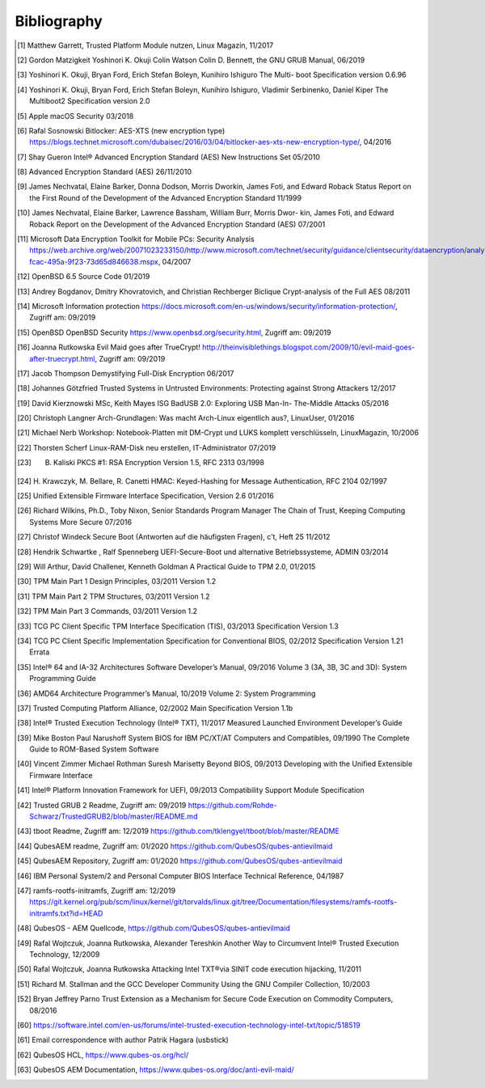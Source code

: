 Bibliography
++++++++++++

.. [1] Matthew Garrett, Trusted Platform Module nutzen, Linux Magazin, 11/2017

.. [2] Gordon Matzigkeit Yoshinori K. Okuji Colin Watson Colin D. Bennett, the
   GNU GRUB Manual, 06/2019

.. [3] Yoshinori K. Okuji, Bryan Ford, Erich Stefan Boleyn, Kunihiro Ishiguro
   The Multi- boot Specification version 0.6.96

.. [4] Yoshinori K. Okuji, Bryan Ford, Erich Stefan Boleyn, Kunihiro Ishiguro,
   Vladimir Serbinenko, Daniel Kiper The Multiboot2 Specification version 2.0

.. [5] Apple macOS Security 03/2018

.. [6] Rafal Sosnowski Bitlocker: AES-XTS (new encryption type)
   https://blogs.technet.microsoft.com/dubaisec/2016/03/04/bitlocker-aes-xts-new-encryption-type/,
   04/2016

.. [7] Shay Gueron Intel® Advanced Encryption Standard (AES) New Instructions
   Set 05/2010

.. [8] Advanced Encryption Standard (AES) 26/11/2010

.. [9] James Nechvatal, Elaine Barker, Donna Dodson, Morris Dworkin, James Foti,
   and Edward Roback Status Report on the First Round of the Development of the
   Advanced Encryption Standard 11/1999

.. [10] James Nechvatal, Elaine Barker, Lawrence Bassham, William Burr, Morris
   Dwor- kin, James Foti, and Edward Roback Report on the Development of the
   Advanced Encryption Standard (AES) 07/2001

.. [11] Microsoft Data Encryption Toolkit for Mobile PCs: Security Analysis
   https://web.archive.org/web/20071023233150/http://www.microsoft.com/technet/security/guidance/clientsecurity/dataencryption/analysis/4e6ce820-fcac-495a-9f23-73d65d846638.mspx,
   04/2007

.. [12] OpenBSD 6.5 Source Code 01/2019

.. [13] Andrey Bogdanov, Dmitry Khovratovich, and Christian Rechberger Biclique
   Crypt-analysis of the Full AES 08/2011

.. [14] Microsoft Information protection
   https://docs.microsoft.com/en-us/windows/security/information-protection/,
   Zugriff am: 09/2019

.. [15] OpenBSD OpenBSD Security https://www.openbsd.org/security.html, Zugriff
   am: 09/2019

.. [16] Joanna Rutkowska Evil Maid goes after TrueCrypt!
   http://theinvisiblethings.blogspot.com/2009/10/evil-maid-goes-after-truecrypt.html,
   Zugriff am: 09/2019

.. [17] Jacob Thompson Demystifying Full-Disk Encryption 06/2017

.. [18] Johannes Götzfried Trusted Systems in Untrusted Environments: Protecting
   against Strong Attackers 12/2017

.. [19] David Kierznowski MSc, Keith Mayes ISG BadUSB 2.0: Exploring USB Man-In-
   The-Middle Attacks 05/2016

.. [20] Christoph Langner Arch-Grundlagen: Was macht Arch-Linux eigentlich aus?,
   LinuxUser, 01/2016

.. [21] Michael Nerb Workshop: Notebook-Platten mit DM-Crypt und LUKS komplett
   verschlüsseln, LinuxMagazin, 10/2006

.. [22] Thorsten Scherf Linux-RAM-Disk neu erstellen, IT-Administrator 07/2019

.. [23] B. Kaliski PKCS #1: RSA Encryption Version 1.5, RFC 2313 03/1998

.. [24] H. Krawczyk, M. Bellare, R. Canetti HMAC: Keyed-Hashing for Message
   Authentication, RFC 2104 02/1997

.. [25] Unified Extensible Firmware Interface Specification, Version 2.6 01/2016

.. [26] Richard Wilkins, Ph.D., Toby Nixon, Senior Standards Program Manager The
   Chain of Trust, Keeping Computing Systems More Secure 07/2016

.. [27] Christof Windeck Secure Boot (Antworten auf die häufigsten Fragen), c’t,
   Heft 25 11/2012

.. [28] Hendrik Schwartke , Ralf Spenneberg UEFI-Secure-Boot und alternative
   Betriebssysteme, ADMIN 03/2014

.. [29] Will Arthur, David Challener, Kenneth Goldman A Practical Guide to TPM
   2.0, 01/2015

.. [30] TPM Main Part 1 Design Principles, 03/2011 Version 1.2

.. [31] TPM Main Part 2 TPM Structures, 03/2011 Version 1.2

.. [32] TPM Main Part 3 Commands, 03/2011 Version 1.2

.. [33] TCG PC Client Specific TPM Interface Specification (TIS), 03/2013
   Specification Version 1.3

.. [34] TCG PC Client Specific Implementation Specification for Conventional
   BIOS, 02/2012 Specification Version 1.21 Errata

.. [35] Intel® 64 and IA-32 Architectures Software Developer’s Manual, 09/2016
   Volume 3 (3A, 3B, 3C and 3D): System Programming Guide

.. [36] AMD64 Architecture Programmer’s Manual, 10/2019 Volume 2: System
   Programming

.. [37] Trusted Computing Platform Alliance, 02/2002 Main Specification Version
   1.1b

.. [38] Intel® Trusted Execution Technology (Intel® TXT), 11/2017 Measured
   Launched Environment Developer’s Guide

.. [39] Mike Boston Paul Narushoff System BIOS for IBM PC/XT/AT Computers and
   Compatibles, 09/1990 The Complete Guide to ROM-Based System Software

.. [40] Vincent Zimmer Michael Rothman Suresh Marisetty Beyond BIOS, 09/2013
   Developing with the Unified Extensible Firmware Interface

.. [41] Intel® Platform Innovation Framework for UEFI, 09/2013 Compatibility
   Support Module Specification

.. [42] Trusted GRUB 2 Readme, Zugriff am: 09/2019
   https://github.com/Rohde-Schwarz/TrustedGRUB2/blob/master/README.md

.. [43] tboot Readme, Zugriff am: 12/2019
   https://github.com/tklengyel/tboot/blob/master/README

.. [44] QubesAEM readme, Zugriff am: 01/2020
   https://github.com/QubesOS/qubes-antievilmaid

.. [45] QubesAEM Repository, Zugriff am: 01/2020
   https://github.com/QubesOS/qubes-antievilmaid

.. [46] IBM Personal System/2 and Personal Computer BIOS Interface Technical
   Reference, 04/1987

.. [47] ramfs-rootfs-initramfs, Zugriff am: 12/2019
   https://git.kernel.org/pub/scm/linux/kernel/git/torvalds/linux.git/tree/Documentation/filesystems/ramfs-rootfs-initramfs.txt?id=HEAD

.. [48] QubesOS - AEM Quellcode, https://github.com/QubesOS/qubes-antievilmaid

.. [49] Rafal Wojtczuk, Joanna Rutkowska, Alexander Tereshkin Another Way to
   Circumvent Intel® Trusted Execution Technology, 12/2009

.. [50] Rafal Wojtczuk, Joanna Rutkowska Attacking Intel TXT®via SINIT code
   execution hijacking, 11/2011

.. [51] Richard M. Stallman and the GCC Developer Community Using the GNU
   Compiler Collection, 10/2003

.. [52] Bryan Jeffrey Parno Trust Extension as a Mechanism for Secure Code
   Execution on Commodity Computers, 08/2016

.. [60] https://software.intel.com/en-us/forums/intel-trusted-execution-technology-intel-txt/topic/518519

.. [61] Email correspondence with author Patrik Hagara (usbstick)

.. [62] QubesOS HCL, https://www.qubes-os.org/hcl/

.. [63] QubesOS AEM Documentation, https://www.qubes-os.org/doc/anti-evil-maid/
